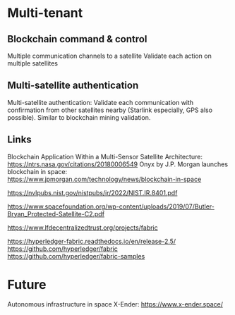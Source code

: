* Multi-tenant 



** Blockchain command & control

Multiple communication channels to a satellite
Validate each action on multiple satellites

** Multi-satellite authentication

Multi-satellite authentication: Validate each communication with confirmation from other satellites nearby (Starlink especially, GPS also possible). Similar to blockchain mining validation.


** Links

Blockchain Application Within a Multi-Sensor Satellite Architecture: https://ntrs.nasa.gov/citations/20180006549
Onyx by J.P. Morgan launches blockchain in space: https://www.jpmorgan.com/technology/news/blockchain-in-space

https://nvlpubs.nist.gov/nistpubs/ir/2022/NIST.IR.8401.pdf

https://www.spacefoundation.org/wp-content/uploads/2019/07/Butler-Bryan_Protected-Satellite-C2.pdf

https://www.lfdecentralizedtrust.org/projects/fabric

https://hyperledger-fabric.readthedocs.io/en/release-2.5/
https://github.com/hyperledger/fabric
https://github.com/hyperledger/fabric-samples


* Future
Autonomous infrastructure in space X-Ender: https://www.x-ender.space/



